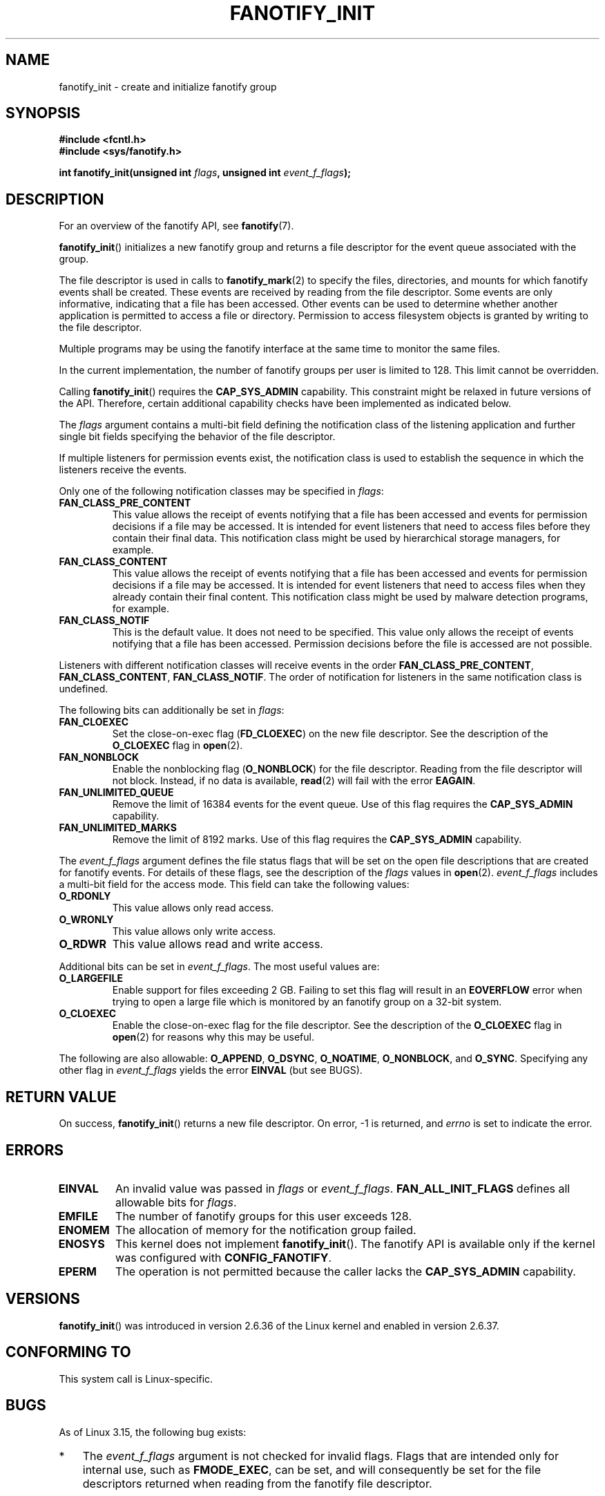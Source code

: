 .\" Copyright (C) 2013, Heinrich Schuchardt <xypron.glpk@gmx.de>
.\"
.\" %%%LICENSE_START(VERBATIM)
.\" Permission is granted to make and distribute verbatim copies of this
.\" manual provided the copyright notice and this permission notice are
.\" preserved on all copies.
.\"
.\" Permission is granted to copy and distribute modified versions of
.\" this manual under the conditions for verbatim copying, provided that
.\" the entire resulting derived work is distributed under the terms of
.\" a permission notice identical to this one.
.\"
.\" Since the Linux kernel and libraries are constantly changing, this
.\" manual page may be incorrect or out-of-date.  The author(s) assume.
.\" no responsibility for errors or omissions, or for damages resulting.
.\" from the use of the information contained herein.  The author(s) may.
.\" not have taken the same level of care in the production of this.
.\" manual, which is licensed free of charge, as they might when working.
.\" professionally.
.\"
.\" Formatted or processed versions of this manual, if unaccompanied by
.\" the source, must acknowledge the copyright and authors of this work.
.\" %%%LICENSE_END
.TH FANOTIFY_INIT 2 2014-05-18 "Linux" "Linux Programmer's Manual"
.SH NAME
fanotify_init \- create and initialize fanotify group
.SH SYNOPSIS
.B #include <fcntl.h>
.br
.B #include <sys/fanotify.h>
.sp
.BI "int fanotify_init(unsigned int " flags ", unsigned int " event_f_flags );
.SH DESCRIPTION
For an overview of the fanotify API, see
.BR fanotify (7).
.PP
.BR fanotify_init ()
initializes a new fanotify group and returns a file descriptor for the event
queue associated with the group.
.PP
The file descriptor is used in calls to
.BR fanotify_mark (2)
to specify the files, directories, and mounts for which fanotify events
shall be created.
These events are received by reading from the file descriptor.
Some events are only informative, indicating that a file has been accessed.
Other events can be used to determine whether
another application is permitted to access a file or directory.
Permission to access filesystem objects is granted by writing to the file
descriptor.
.PP
Multiple programs may be using the fanotify interface at the same time to
monitor the same files.
.PP
In the current implementation, the number of fanotify groups per user is
limited to 128.
This limit cannot be overridden.
.PP
Calling
.BR fanotify_init ()
requires the
.B CAP_SYS_ADMIN
capability.
This constraint might be relaxed in future versions of the API.
Therefore, certain additional capability checks have been implemented as
indicated below.
.PP
The
.I flags
argument contains a multi-bit field defining the notification class of the
listening application and further single bit fields specifying the behavior
of the file descriptor.
.PP
If multiple listeners for permission events exist,
the notification class is used to establish the sequence
in which the listeners receive the events.
.PP
Only one of the following notification classes may be specified in
.IR flags :
.TP
.B FAN_CLASS_PRE_CONTENT
This value allows the receipt of events notifying that a file has been
accessed and events for permission decisions if a file may be accessed.
It is intended for event listeners that need to access files before they
contain their final data.
This notification class might be used by hierarchical storage managers,
for example.
.TP
.B FAN_CLASS_CONTENT
This value allows the receipt of events notifying that a file has been
accessed and events for permission decisions if a file may be accessed.
It is intended for event listeners that need to access files when they
already contain their final content.
This notification class might be used by malware detection programs, for
example.
.TP
.B FAN_CLASS_NOTIF
This is the default value.
It does not need to be specified.
This value only allows the receipt of events notifying that a file has been
accessed.
Permission decisions before the file is accessed are not possible.
.PP
Listeners with different notification classes will receive events in the
order
.BR FAN_CLASS_PRE_CONTENT ,
.BR FAN_CLASS_CONTENT ,
.BR FAN_CLASS_NOTIF .
The order of notification for listeners in the same notification class
is undefined.
.PP
The following bits can additionally be set in
.IR flags :
.TP
.B FAN_CLOEXEC
Set the close-on-exec flag
.RB ( FD_CLOEXEC )
on the new file descriptor.
See the description of the
.B O_CLOEXEC
flag in
.BR open (2).
.TP
.B FAN_NONBLOCK
Enable the nonblocking flag
.RB ( O_NONBLOCK )
for the file descriptor.
Reading from the file descriptor will not block.
Instead, if no data is available,
.BR read (2)
will fail with the error
.BR EAGAIN .
.TP
.B FAN_UNLIMITED_QUEUE
Remove the limit of 16384 events for the event queue.
Use of this flag requires the
.B CAP_SYS_ADMIN
capability.
.TP
.B FAN_UNLIMITED_MARKS
Remove the limit of 8192 marks.
Use of this flag requires the
.B CAP_SYS_ADMIN
capability.
.PP
The
.I event_f_flags
argument
defines the file status flags that will be set on the open file descriptions
that are created for fanotify events.
For details of these flags, see the description of the
.I flags
values in
.BR open (2).
.I event_f_flags
includes a multi-bit field for the access mode.
This field can take the following values:
.TP
.B O_RDONLY
This value allows only read access.
.TP
.B O_WRONLY
This value allows only write access.
.TP
.B O_RDWR
This value allows read and write access.
.PP
Additional bits can be set in
.IR event_f_flags .
The most useful values are:
.TP
.B O_LARGEFILE
Enable support for files exceeding 2 GB.
Failing to set this flag will result in an
.B EOVERFLOW
error when trying to open a large file which is monitored by
an fanotify group on a 32-bit system.
.TP
.B O_CLOEXEC
Enable the close-on-exec flag for the file descriptor.
See the description of the
.B O_CLOEXEC
flag in
.BR open (2)
for reasons why this may be useful.
.PP
The following are also allowable:
.BR O_APPEND ,
.BR O_DSYNC ,
.BR O_NOATIME ,
.BR O_NONBLOCK ,
and
.BR O_SYNC .
Specifying any other flag in
.I event_f_flags
yields the error
.B EINVAL
(but see BUGS).
.SH RETURN VALUE
On success,
.BR fanotify_init ()
returns a new file descriptor.
On error, \-1 is returned, and
.I errno
is set to indicate the error.
.SH ERRORS
.TP
.B EINVAL
An invalid value was passed in
.I flags
or
.IR event_f_flags .
.B FAN_ALL_INIT_FLAGS
defines all allowable bits for
.IR flags .
.TP
.B EMFILE
The number of fanotify groups for this user exceeds 128.
.TP
.B ENOMEM
The allocation of memory for the notification group failed.
.TP
.B ENOSYS
This kernel does not implement
.BR fanotify_init ().
The fanotify API is available only if the kernel was configured with
.BR CONFIG_FANOTIFY .
.TP
.B EPERM
The operation is not permitted because the caller lacks the
.B CAP_SYS_ADMIN
capability.
.SH VERSIONS
.BR fanotify_init ()
was introduced in version 2.6.36 of the Linux kernel and enabled in version
2.6.37.
.SH "CONFORMING TO"
This system call is Linux-specific.
.SH BUGS
As of Linux 3.15,
the following bug exists:
.IP * 3
.\" FIXME . Patch accepted to mm tree.
The
.I event_f_flags
argument is not checked for invalid flags.
Flags that are intended only for internal use,
such as
.BR FMODE_EXEC ,
can be set, and will consequently be set for the file descriptors
returned when reading from the fanotify file descriptor.
.SH "SEE ALSO"
.BR fanotify_mark (2),
.BR fanotify (7)
